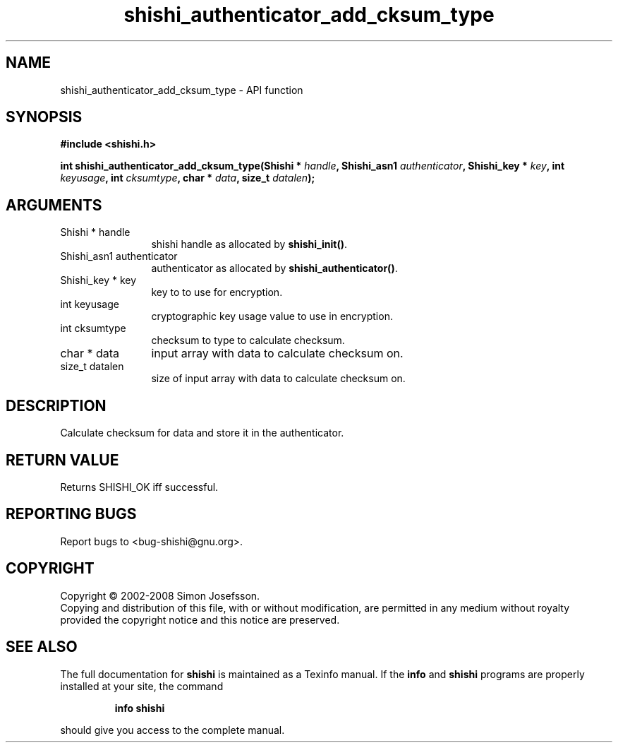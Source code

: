 .\" DO NOT MODIFY THIS FILE!  It was generated by gdoc.
.TH "shishi_authenticator_add_cksum_type" 3 "0.0.39" "shishi" "shishi"
.SH NAME
shishi_authenticator_add_cksum_type \- API function
.SH SYNOPSIS
.B #include <shishi.h>
.sp
.BI "int shishi_authenticator_add_cksum_type(Shishi * " handle ", Shishi_asn1 " authenticator ", Shishi_key * " key ", int " keyusage ", int " cksumtype ", char * " data ", size_t " datalen ");"
.SH ARGUMENTS
.IP "Shishi * handle" 12
shishi handle as allocated by \fBshishi_init()\fP.
.IP "Shishi_asn1 authenticator" 12
authenticator as allocated by \fBshishi_authenticator()\fP.
.IP "Shishi_key * key" 12
key to to use for encryption.
.IP "int keyusage" 12
cryptographic key usage value to use in encryption.
.IP "int cksumtype" 12
checksum to type to calculate checksum.
.IP "char * data" 12
input array with data to calculate checksum on.
.IP "size_t datalen" 12
size of input array with data to calculate checksum on.
.SH "DESCRIPTION"
Calculate checksum for data and store it in the authenticator.
.SH "RETURN VALUE"
Returns SHISHI_OK iff successful.
.SH "REPORTING BUGS"
Report bugs to <bug-shishi@gnu.org>.
.SH COPYRIGHT
Copyright \(co 2002-2008 Simon Josefsson.
.br
Copying and distribution of this file, with or without modification,
are permitted in any medium without royalty provided the copyright
notice and this notice are preserved.
.SH "SEE ALSO"
The full documentation for
.B shishi
is maintained as a Texinfo manual.  If the
.B info
and
.B shishi
programs are properly installed at your site, the command
.IP
.B info shishi
.PP
should give you access to the complete manual.
